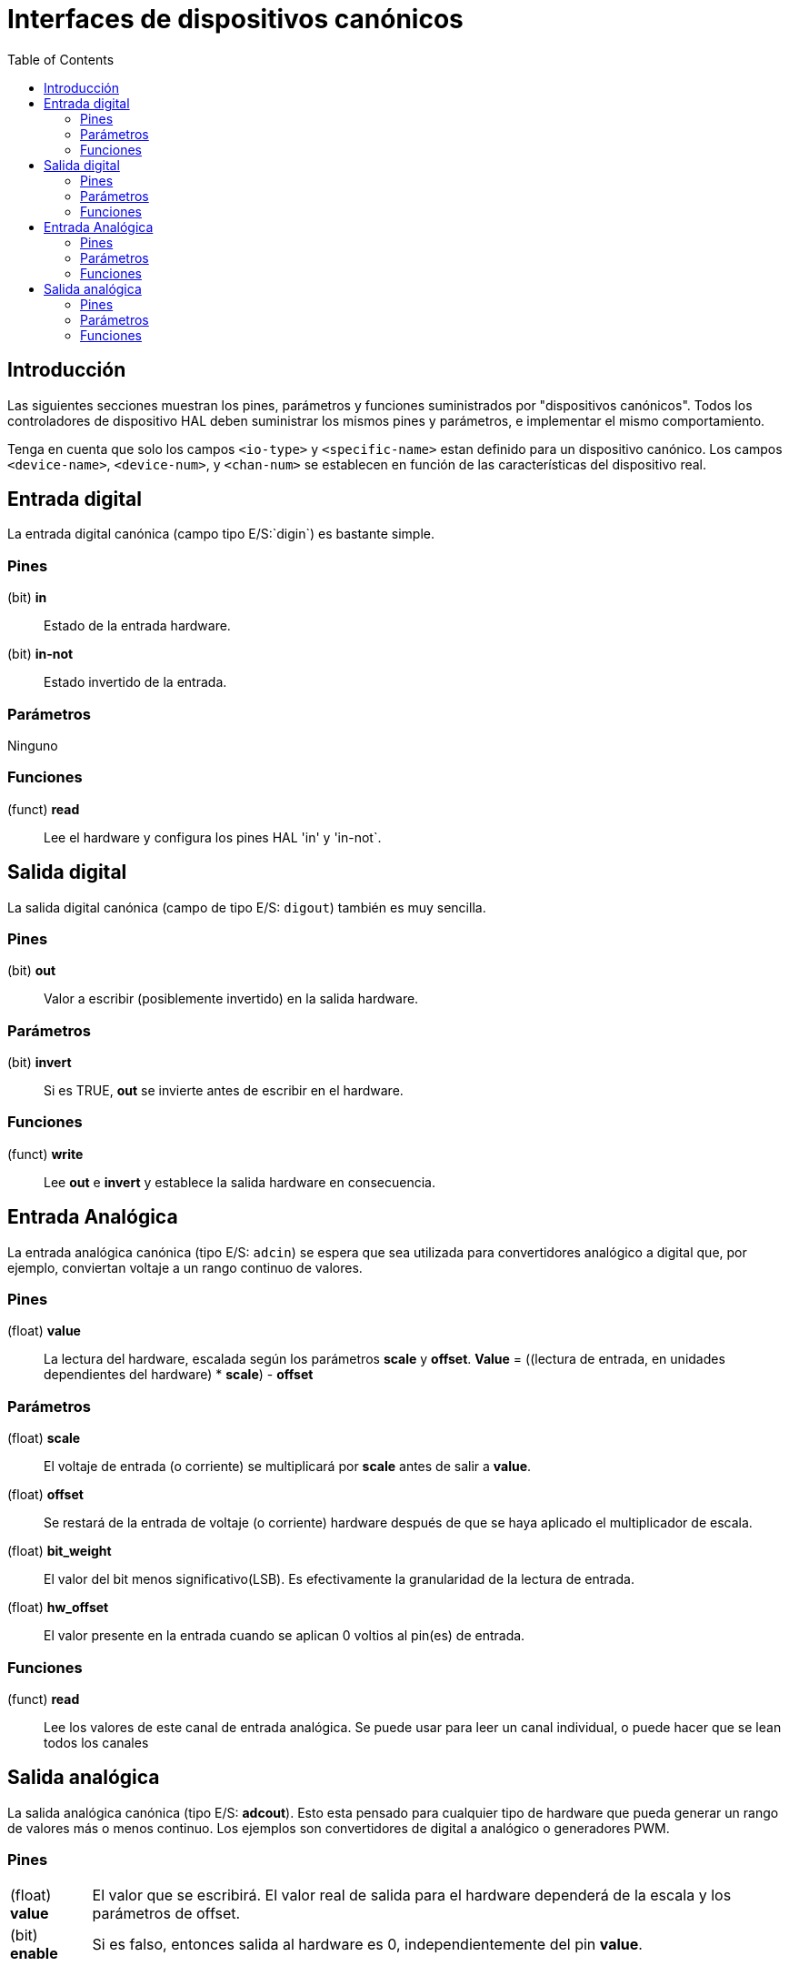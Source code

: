 :lang: es
:toc:

[[cha:hal-canonical-device-interfaces]]
= Interfaces de dispositivos canónicos

== Introducción

Las siguientes secciones muestran los pines, parámetros y funciones
suministrados por "dispositivos canónicos". Todos los controladores de dispositivo HAL deben
suministrar los mismos pines y parámetros, e implementar el mismo comportamiento.

Tenga en cuenta que solo los campos `<io-type>` y `<specific-name>` estan
definido para un dispositivo canónico. Los campos `<device-name>`, `<device-num>`,
y `<chan-num>` se establecen en función de las características del
dispositivo real.

[[sec:hal-cdi:digital-in]]
== Entrada digital(((HAL Entrada digital)))

La entrada digital canónica (campo tipo E/S:`digin`) es bastante simple.

[[sub:hal-cdi:di:pins]]
=== Pines(((HAL Entrada Pines)))

(bit) *in*:: Estado de la entrada hardware.
(bit) *in-not*:: Estado invertido de la entrada.

[[sub:hal-cdi:di:parameters]]
=== Parámetros(((HAL Entrada Parámetros)))

Ninguno

[[sub:hal-cdi:di:functions]]
=== Funciones(((HAL Entrada Functiones)))

(funct) *read*:: Lee el hardware y configura los pines HAL 'in' y 'in-not`.

[[sec:hal-cdi:digital-out]]
== Salida digital(((HAL Salida Digital)))

La salida digital canónica (campo de tipo E/S: `digout`) también es muy
sencilla.

[[sub:hal-cdi:do:pins]]
=== Pines(((HAL Salida Pines Digital)))

(bit) *out*:: Valor a escribir (posiblemente invertido) en la salida hardware.

[[sub:hal-cdi:do:parameters]]
=== Parámetros(((HAL Salida Párametros Digital)))

(bit) *invert*:: Si es TRUE, *out* se invierte antes de escribir en el hardware.

[[sub:hal-cdi:do:functions]]
=== Funciones(((HAL Salida Funciones Digital)))

(funct) *write*:: Lee *out* e *invert* y establece la salida hardware en consecuencia.

[[sec:hal-cdi:analog-in]]
== Entrada Analógica(((HAL Entrada Funciones Analógica)))

La entrada analógica canónica (tipo E/S: `adcin`) se espera que
sea utilizada para convertidores analógico a digital que, por ejemplo,
conviertan voltaje a un rango continuo de valores.

[[sub:hal-cdi:ai:pins]]
=== Pines(((HAL Entrada Pines Analógica)))

(float) *value*:: La lectura del hardware, escalada según los parámetros
  *scale* y *offset*. *Value* = ((lectura de entrada, en
  unidades dependientes del hardware) * *scale*) - *offset*

[[sub:hal-cdi:ai:parameters]]
=== Parámetros(((HAL Entrada Parámetros Analógica)))

(float) *scale*:: El voltaje de entrada (o corriente) se multiplicará
  por *scale* antes de salir a *value*.
(float) *offset*:: Se restará de la entrada de voltaje (o corriente) hardware
  después de que se haya aplicado el multiplicador de escala.
(float) *bit_weight*:: El valor del bit menos significativo(LSB).
  Es efectivamente la granularidad de la lectura de entrada.
(float) *hw_offset*:: El valor presente en la entrada cuando se aplican 0 voltios
  al pin(es) de entrada.

[[sub:hal-cdi:ai:functions]]
=== Funciones(((HAL Entrada Functiones Analógica)))

(funct) *read*:: Lee los valores de este canal de entrada analógica. Se
  puede usar para leer un canal individual, o puede hacer que se lean todos los canales

== Salida analógica(((HAL Salida Analógica)))

La salida analógica canónica (tipo E/S: *adcout*).
Esto esta pensado para cualquier tipo de hardware que pueda generar un rango de valores más o menos continuo.
Los ejemplos son convertidores de digital a analógico o generadores PWM.

[[sub:hal-cdi:ao:pins]]
=== Pines(((HAL Salida Pines Analógica)))

[horizontal]
(float) *value*:: El valor que se escribirá. El valor real de salida
  para el hardware dependerá de la escala y los parámetros de offset.
(bit) *enable*:: Si es falso, entonces salida al hardware es 0, independientemente
  del pin *value*.

[[sub:hal-cdi:ao:parameters]]
=== Parámetros(((HAL Salida Parámetros Analógica)))

(float) *offset*:: Esto se agregará a *value* antes de la
  actualizacion del hardware.
(float) *scale*:: Se debe configurar de modo que una entrada de 1 en el
  pin *value*  causará que en el pin de salida analógica se lea 1 voltio.
(float) *high_limit* (opcional):: Cuando se calcula el valor para
  salida al hardware, si *value* + *offset* es mayor que
  *high_limit*, se usará *high_limit* .
(float) *low_limit* (opcional):: Cuando se calcula el valor de salida
  para el hardware, si *value* + *offset* es menor que *low_limit*,
  se usará *low_limit*.
(float) *bit_weight* (opcional):: El valor del bit menos significativo
  (LSB), en voltios (o mA, para salidas de corriente)
(float) *hw_offset* (opcional):: El voltaje (o corriente) real
  que saldrá si se escribe 0 en el hardware.

[[sub:hal-cdi:ao:functions]]
=== Funciones(((HAL Salida Funciones Analógica)))

(funct) *write*::
  Hace que el valor calculado sea enviado al
  hardware. Si el pin enable es falso, la salida será 0,
  independientemente de *value*, *scale* y *offset*.
  El significado de "0" depende del hardware. Por ejemplo, un
  A/D bipolar de 12 bits puede necesitar escribir 0x1FF (escala intermedia) para obtener D/A 0
  voltios desde el pin de hardware. Si el pin enable es verdadero, lee scale, offset y
  value y pone a la salida del ADC (*scale* * *value*) + *offset*.

// vim: set syntax=asciidoc:
